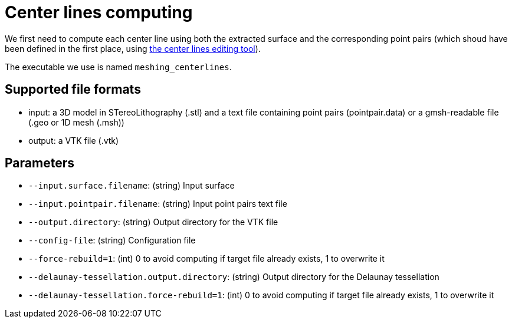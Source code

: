 = Center lines computing

We first need to compute each center line using both the extracted surface and
the corresponding point pairs (which shoud have been defined in the first place,
 using link:Module_3_CenterlinesGUITool.adoc[the center lines editing tool]).

The executable we use is named `meshing_centerlines`.

== Supported file formats

- input: a 3D model in STereoLithography (.stl) and a text file containing point
pairs (pointpair.data) or a gmsh-readable file (.geo or 1D mesh (.msh))
- output: a VTK file (.vtk)

== Parameters

- `--input.surface.filename`: (string) Input surface
- `--input.pointpair.filename`: (string) Input point pairs text file
- `--output.directory`: (string) Output directory for the VTK file
- `--config-file`: (string) Configuration file
- `--force-rebuild=1`: (int) 0 to avoid computing if target file already exists,
 1 to overwrite it
- `--delaunay-tessellation.output.directory`: (string) Output directory for the
Delaunay tessellation
- `--delaunay-tessellation.force-rebuild=1`: (int) 0 to avoid computing if
target file already exists, 1 to overwrite it
